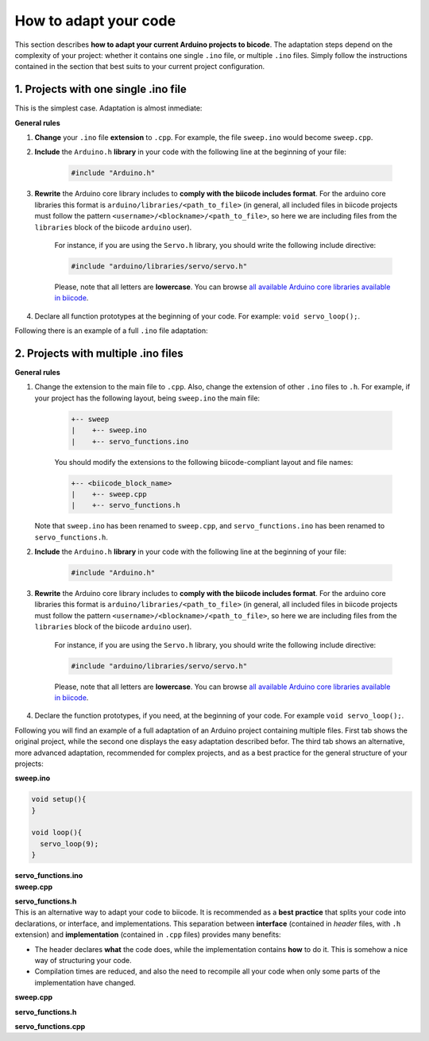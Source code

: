 How to adapt your code
======================

This section describes **how to adapt your current Arduino projects to bicode**. The adaptation steps depend on the complexity of your project: whether it contains one single ``.ino`` file, or multiple ``.ino`` files. Simply follow the instructions contained in the section that best suits to your current project configuration.

1. Projects with one single .ino file
-------------------------------------

This is the simplest case. Adaptation is almost inmediate:

**General rules**

#. **Change** your ``.ino`` file **extension** to ``.cpp``. For example, the file ``sweep.ino`` would become ``sweep.cpp``.
#. **Include** the ``Arduino.h`` **library** in your code with the following line at the beginning of your file:

	.. code-block:: cpp

		#include "Arduino.h"

#. **Rewrite** the Arduino core library includes to **comply with the biicode includes format**. For the arduino core libraries this format is ``arduino/libraries/<path_to_file>`` (in general, all included files in biicode projects must follow the pattern ``<username>/<blockname>/<path_to_file>``, so here we are including files from the ``libraries`` block of the biicode ``arduino`` user). 

	For instance, if you are using the ``Servo.h`` library, you should write the following include directive:

	.. code-block:: cpp

		#include "arduino/libraries/servo/servo.h"

	Please, note that all letters are **lowercase**. You can browse `all available Arduino core libraries available in biicode <https://www.biicode.com/arduino/libraries>`_.
		
#. Declare all function prototypes at the beginning of your code. For example: ``void servo_loop();``.

Following there is an example of a full ``.ino`` file adaptation:

.. container:: tabs-section
	
	.. container:: tabs-item

		.. rst-class:: tabs-title
			
			Original sweep.ino file

		.. code-block:: cpp
			:emphasize-lines: 1,12

			#include <Servo.h>

			void setup(){
			}

			void loop(){
			  servo_loop(9);
			}

			void servo_loop(int pin) {
			  Servo myservo;
			  myservo.attach(pin);
			  for (int pos = 0; pos <= 180; pos += 1){
				myservo.write(pos);
				delay(15);
			  }
			}

	.. container:: tabs-item

		.. rst-class:: tabs-title
			
			Adapted sweep.cpp file

		.. code-block:: cpp
			:emphasize-lines: 1, 2, 4


			#include "Arduino.h"
			#include <arduino/libraries/servo/servo.h>

			void servo_loop();
			 
			void setup(){ 
			} 
			 
			void loop(){
			  servo_loop(9);
			}

			void servo_loop(int pin){
			  Servo myservo;
			  myservo.attach(pin);
			  for (int pos = 0; pos <= 180; pos += 1){
				myservo.write(pos);
				delay(15);
			  }
			}



2. Projects with multiple .ino files
------------------------------------

**General rules**

#. Change the extension to the main file to ``.cpp``. Also, change the extension of other ``.ino`` files to ``.h``. For example, if your project has the following layout, being ``sweep.ino`` the main file:

	.. code-block:: text

	   +-- sweep
	   |    +-- sweep.ino
	   |    +-- servo_functions.ino

	You should modify the extensions to the following biicode-compliant layout and file names:

	.. code-block:: text

	   +-- <biicode_block_name>
	   |    +-- sweep.cpp
	   |    +-- servo_functions.h

   Note that ``sweep.ino`` has been renamed to ``sweep.cpp``, and ``servo_functions.ino`` has been renamed to ``servo_functions.h``.

#. **Include** the ``Arduino.h`` **library** in your code with the following line at the beginning of your file:

	.. code-block:: cpp

		#include "Arduino.h"

#. **Rewrite** the Arduino core library includes to **comply with the biicode includes format**. For the arduino core libraries this format is ``arduino/libraries/<path_to_file>`` (in general, all included files in biicode projects must follow the pattern ``<username>/<blockname>/<path_to_file>``, so here we are including files from the ``libraries`` block of the biicode ``arduino`` user). 

	For instance, if you are using the ``Servo.h`` library, you should write the following include directive:

	.. code-block:: cpp

		#include "arduino/libraries/servo/servo.h"

	Please, note that all letters are **lowercase**. You can browse `all available Arduino core libraries available in biicode <https://www.biicode.com/arduino/libraries>`_.

#. Declare the function prototypes, if you need, at the beginning of your code. For example ``void servo_loop();``.

Following you will find an example of a full adaptation of an Arduino project containing multiple files. First tab shows the original project, while the second one displays the easy adaptation described befor. The third tab shows an alternative, more advanced adaptation, recommended for complex projects, and as a best practice for the general structure of your projects:

.. container:: tabs-section
	
	.. container:: tabs-item

		.. rst-class:: tabs-title
			
			Original sweep Arduino project

		**sweep.ino**

		.. code-block:: cpp

			void setup(){
			}

			void loop(){
			  servo_loop(9);
			}

		**servo_functions.ino**

		.. code-block:: cpp
			:emphasize-lines: 1

			#include <Servo.h>

			void servo_loop(int pin){
			  Servo myservo;
			  myservo.attach(pin);
			  for (int pos = 0; pos <= 180; pos += 1){
				myservo.write(pos);
				delay(15);
			  }
			}

	.. container:: tabs-item

		.. rst-class:: tabs-title
			
			Easy adaptation

		**sweep.cpp**

		.. code-block:: cpp
			:emphasize-lines: 1

			#include "servo_functions.h"

			void setup(){
			}

			void loop(){
			  servo_loop(9);
			}

		**servo_functions.h**

		.. code-block:: cpp
			:emphasize-lines: 1,2

			#include "Arduino.h"
			#include <arduino/libraries/servo/servo.h>

			void servo_loop(int pin){
			  Servo myservo;
			  myservo.attach(pin);
			  for (int pos = 0; pos <= 180; pos += 1){
				myservo.write(pos);
				delay(15);
			  }
			}

	.. container:: tabs-item

		.. rst-class:: tabs-title
			
			Advanced adaptation

		This is an alternative way to adapt your code to biicode. It is recommended as a **best practice** that splits your code into declarations, or interface, and implementations. This separation between **interface** (contained in *header* files, with ``.h`` extension) and **implementation** (contained in ``.cpp`` files) provides many benefits:

		* The header declares **what** the code does, while the implementation contains **how** to do it. This is somehow a nice way of structuring your code.
		* Compilation times are reduced, and also the need to recompile all your code when only some parts of the implementation have changed.

		**sweep.cpp**

		.. code-block:: cpp
			:emphasize-lines: 1

			#include "servo_functions.h"

			void setup(){
			}

			void loop(){
			  servo_loop(9);
			}

		**servo_functions.h**

		.. code-block:: cpp
			:emphasize-lines: 1

			#include "Arduino.h"

			void servo_loop(int pin);

		**servo_functions.cpp**

		.. code-block:: cpp
			:emphasize-lines: 1,2

			#include "servo_functions.h"
			#include <arduino/libraries/servo/servo.h>

			void servo_loop(int pin){
			  Servo myservo;
			  myservo.attach(pin);
			  for (int pos = 0; pos <= 180; pos += 1){
				myservo.write(pos);
				delay(15);
			  }
			}

